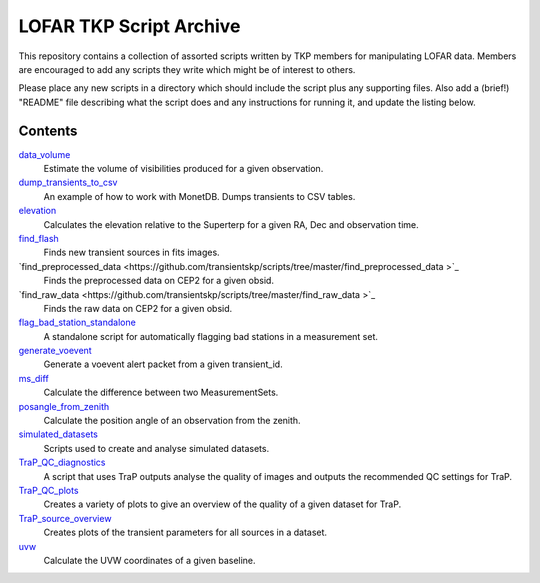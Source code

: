 LOFAR TKP Script Archive
========================

This repository contains a collection of assorted scripts written by TKP
members for manipulating LOFAR data. Members are encouraged to add any
scripts they write which might be of interest to others.

Please place any new scripts in a directory which should include the
script plus any supporting files. Also add a (brief!) "README" file
describing what the script does and any instructions for running it, and
update the listing below.

Contents
--------

`data_volume <https://github.com/transientskp/scripts/tree/master/data_volume>`_
    Estimate the volume of visibilities produced for a given observation.

`dump_transients_to_csv <https://github.com/transientskp/scripts/tree/master/dump_transients_to_csv>`_
    An example of how to work with MonetDB. Dumps transients to CSV tables.

`elevation <https://github.com/transientskp/scripts/tree/master/elevation>`_
    Calculates the elevation relative to the Superterp for a given RA, Dec and observation time.

`find_flash <https://github.com/transientskp/scripts/tree/master/find_flash>`_
    Finds new transient sources in fits images.

`find_preprocessed_data  <https://github.com/transientskp/scripts/tree/master/find_preprocessed_data >`_
    Finds the preprocessed data on CEP2 for a given obsid.

`find_raw_data  <https://github.com/transientskp/scripts/tree/master/find_raw_data >`_
    Finds the raw data on CEP2 for a given obsid.

`flag_bad_station_standalone <https://github.com/transientskp/scripts/tree/master/flag_bad_station_standalone>`_
    A standalone script for automatically flagging bad stations in a measurement set.

`generate_voevent <https://github.com/transientskp/scripts/tree/master/generate_voevent>`_
    Generate a voevent alert packet from a given transient_id.

`ms_diff <https://github.com/transientskp/scripts/tree/master/ms_diff>`_
    Calculate the difference between two MeasurementSets.

`posangle_from_zenith <https://github.com/transientskp/scripts/tree/master/posangle_from_zenith>`_
    Calculate the position angle of an observation from the zenith.

`simulated_datasets <https://github.com/transientskp/scripts/tree/master/simulated_datasets>`_
    Scripts used to create and analyse simulated datasets.

`TraP_QC_diagnostics <https://github.com/transientskp/scripts/tree/master/TraP_QC_diagnosticss>`_
    A script that uses TraP outputs analyse the quality of images and outputs the recommended QC settings for TraP.

`TraP_QC_plots <https://github.com/transientskp/scripts/tree/master/TraP_QC_plots>`_
    Creates a variety of plots to give an overview of the quality of a given dataset for TraP.

`TraP_source_overview <https://github.com/transientskp/scripts/tree/master/TraP_QC_plots>`_
    Creates plots of the transient parameters for all sources in a dataset.

`uvw <https://github.com/transientskp/scripts/tree/master/uvw>`_
    Calculate the UVW coordinates of a given baseline.

